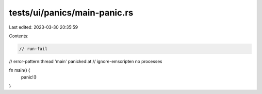 tests/ui/panics/main-panic.rs
=============================

Last edited: 2023-03-30 20:35:59

Contents:

.. code-block:: rs

    // run-fail
// error-pattern:thread 'main' panicked at
// ignore-emscripten no processes

fn main() {
    panic!()
}


